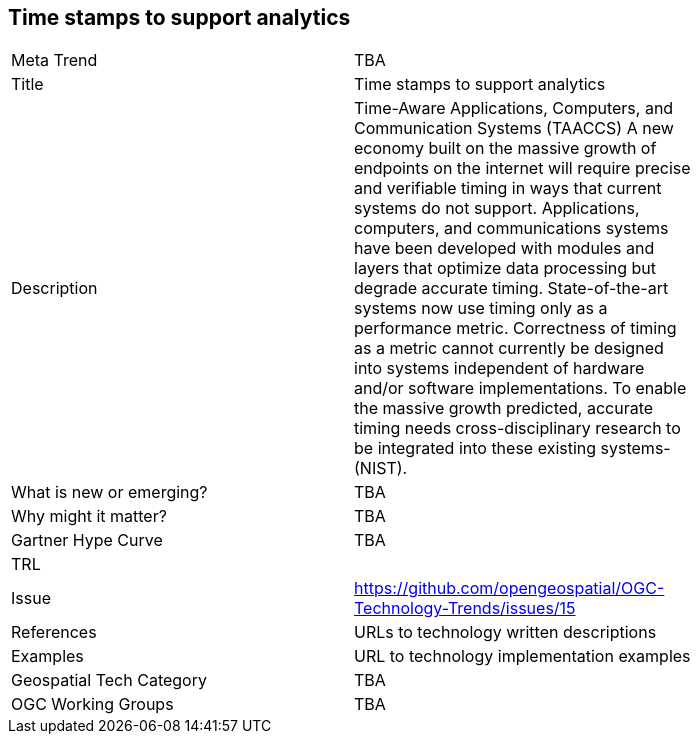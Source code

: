 [#TimestampsToSupportAnalytics]
[discrete]
== Time stamps to support analytics

[width="80%"]
|=======================
|Meta Trend	| TBA
|Title | Time stamps to support analytics
|Description | Time-Aware Applications, Computers, and Communication Systems (TAACCS)  A new economy built on the massive growth of endpoints on the internet will require precise and verifiable timing in ways that current systems do not support. Applications, computers, and communications systems have been developed with modules and layers that optimize data processing but degrade accurate timing. State-of-the-art systems now use timing only as a performance metric. Correctness of timing as a metric cannot currently be designed into systems independent of hardware and/or software implementations. To enable the massive growth predicted, accurate timing needs cross-disciplinary research to be integrated into these existing systems- (NIST).
| What is new or emerging?	| TBA
| Why might it matter? | TBA
| Gartner Hype Curve | 	TBA
| TRL |
| Issue | https://github.com/opengeospatial/OGC-Technology-Trends/issues/15
|References | URLs to technology written descriptions
|Examples | URL to technology implementation examples
|Geospatial Tech Category 	| TBA
|OGC Working Groups | TBA
|=======================
<<<
